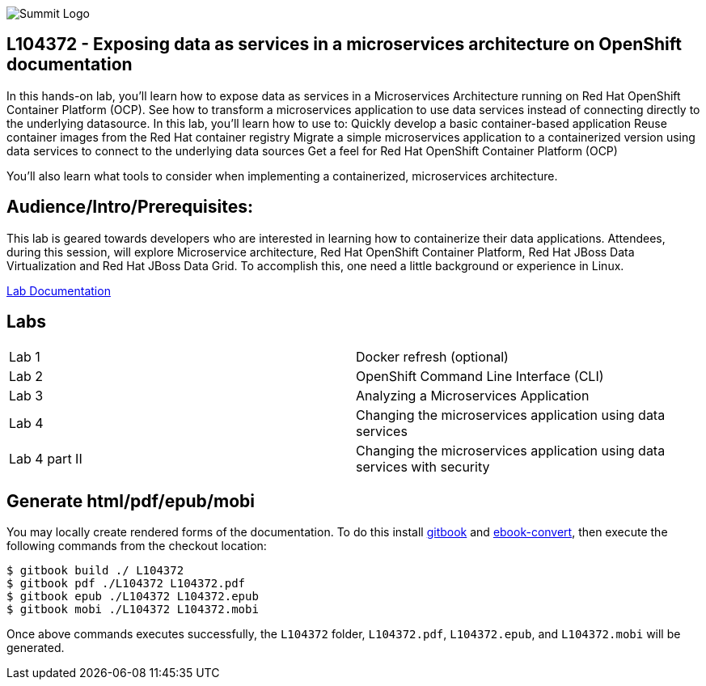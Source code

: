 

image::cover_small.jpg[Summit Logo]
== L104372 - Exposing data as services in a microservices architecture on OpenShift documentation
In this hands-on lab, you’ll learn how to expose data as services in a Microservices Architecture running on Red Hat OpenShift Container Platform (OCP). See how to transform a microservices application to use data services instead of connecting directly to the underlying datasource. 
In this lab, you'll learn how to use to: 
Quickly develop a basic container-based application 
Reuse container images from the Red Hat container registry 
Migrate a simple microservices application to a containerized version using data services to connect to the underlying data sources
Get a feel for Red Hat OpenShift Container Platform (OCP)

You'll also learn what tools to consider when implementing a containerized, microservices architecture.

== Audience/Intro/Prerequisites:
This lab is geared towards developers who are interested in learning how to containerize their data applications. Attendees, during this session, will explore Microservice architecture, Red Hat OpenShift Container Platform, Red Hat JBoss Data Virtualization and Red Hat JBoss Data Grid. To accomplish this, one need a little background or experience in Linux.  

https://cvanball.gitbooks.io/L104372/content/[Lab Documentation]

== Labs

[cols="2"] 
|===
|Lab 1
|Docker refresh (optional)

|Lab 2
|OpenShift Command Line Interface (CLI)

|Lab 3
|Analyzing a Microservices Application

|Lab 4
|Changing the microservices application using data services

|Lab 4 part II
|Changing the microservices application using data services with security


|===

== Generate html/pdf/epub/mobi 

You may locally create rendered forms of the documentation. To do this install https://github.com/GitbookIO/gitbook[gitbook] and https://help.gitbook.com/build/ebookconvert.html[ebook-convert], then execute the following commands from the checkout location:

----
$ gitbook build ./ L104372
$ gitbook pdf ./L104372 L104372.pdf
$ gitbook epub ./L104372 L104372.epub
$ gitbook mobi ./L104372 L104372.mobi
----

Once above commands executes successfully, the `L104372` folder, `L104372.pdf`, `L104372.epub`, and `L104372.mobi` will be generated.

